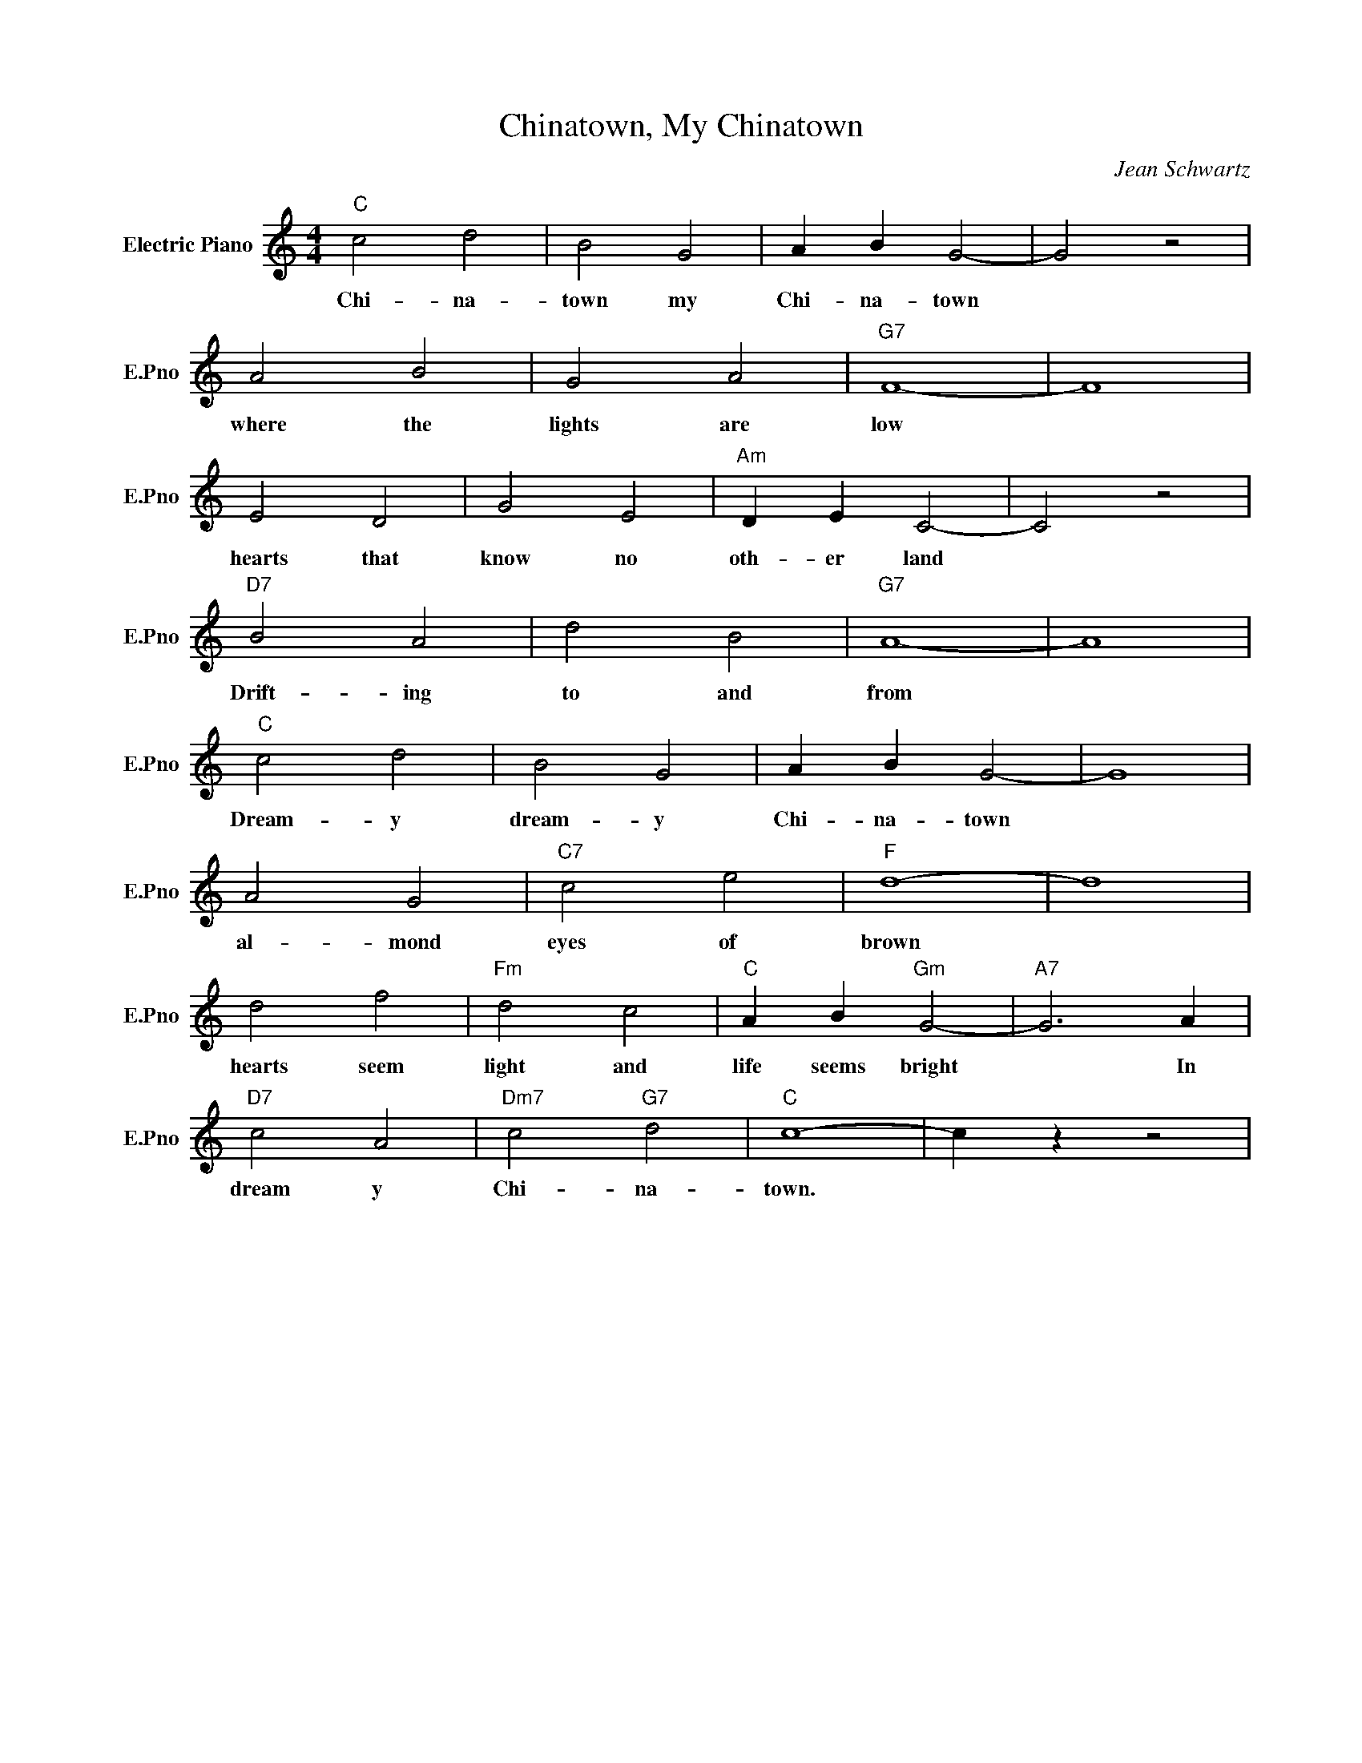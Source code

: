 X:1
T:Chinatown, My Chinatown
C:Jean Schwartz
L:1/4
M:4/4
I:linebreak $
K:C
V:1 treble nm="Electric Piano" snm="E.Pno"
V:1
"C" c2 d2 | B2 G2 | A B G2- | G2 z2 |$ A2 B2 | G2 A2 |"G7" F4- | F4 |$ E2 D2 | G2 E2 | %10
w: Chi- na-|town my|Chi- na- town||where the|lights are|low||hearts that|know no|
"Am" D E C2- | C2 z2 |$"D7" B2 A2 | d2 B2 |"G7" A4- | A4 |$"C" c2 d2 | B2 G2 | A B G2- | G4 |$ %20
w: oth- er land||Drift- ing|to and|from||Dream- y|dream- y|Chi- na- town||
 A2 G2 |"C7" c2 e2 |"F" d4- | d4 |$ d2 f2 |"Fm" d2 c2 |"C" A B"Gm" G2- |"A7" G3 A |$"D7" c2 A2 | %29
w: al- mond|eyes of|brown||hearts seem|light and|life seems bright|* In|dream y|
"Dm7" c2"G7" d2 |"C" c4- | c z z2 | %32
w: Chi- na-|town.||

